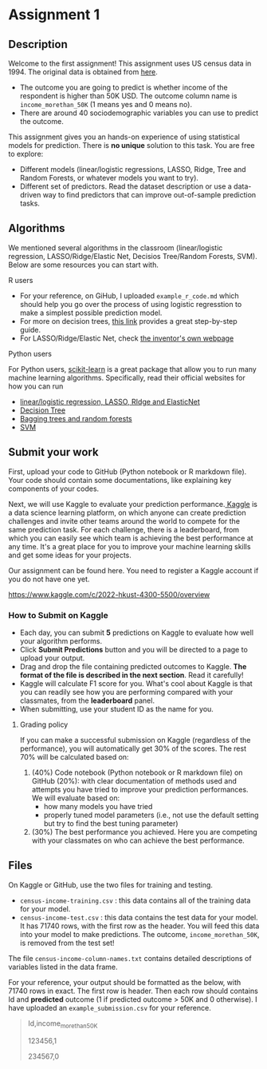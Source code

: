 * Assignment 1
:PROPERTIES:
:CUSTOM_ID: h:f3b78dd9-100d-4b13-b2c0-3a7e616d44f3
:EXPORT_TITLE: SOSC 4300/5500: Assignment 1
:EXPORT_FILE_NAME: 4300_5500_Fall2020_assignment1
:Effort:   3:00
:END:
:LOGBOOK:
CLOCK: [2020-09-23 Wed 21:20]
CLOCK: [2020-09-22 Tue 14:00]--[2020-09-22 Tue 17:00] =>  3:00
:END:

** Description
:PROPERTIES:
:CUSTOM_ID: h:80b16449-aa44-43af-82f7-0f668310618a
:END:

Welcome to the first assignment! This assignment uses US census data in 1994. The original data is obtained from [[https://archive.ics.uci.edu/ml/datasets/Census-Income+%28KDD%29][here]].
- The outcome you are going to predict is whether income of the respondent is higher than 50K USD. The outcome column name is =income_morethan_50K= (1 means yes and 0 means no).
- There are around 40 sociodemographic variables you can use to predict the outcome. 


This assignment gives you an hands-on experience of using statistical models for prediction.
There is *no unique* solution to this task. You are free to explore:

- Different models (linear/logistic regressions, LASSO, Ridge, Tree and Random Forests, or whatever models you want to try).
- Different set of predictors. Read the dataset description or use a data-driven way to find predictors that can improve out-of-sample prediction tasks.

** Algorithms 
:PROPERTIES:
:CUSTOM_ID: h:8D2C26B7-CD9F-4B72-B33E-5FBC1FD0F1B1
:END:
We mentioned several algorithms in the classroom (linear/logistic regression, LASSO/Ridge/Elastic Net, Decisios Tree/Random Forests, SVM). Below are some resources you can start with.

**** R users
:PROPERTIES:
:CUSTOM_ID: h:3F01A0E6-F918-4759-BA52-C1B3363AACD9
:END:

- For your reference, on GiHub, I uploaded =example_r_code.md= which should help you go over the process of using logistic regresstion to make a simplest possible prediction model.
- For more on decision trees, [[https://www.datacamp.com/community/tutorials/decision-trees-R][this link]] provides a great step-by-step guide.
- For LASSO/Ridge/Elastic Net, check [[https://web.stanford.edu/~hastie/glmnet/glmnet_alpha.html][the inventor's own webpage]]

**** Python users
:PROPERTIES:
:CUSTOM_ID: h:63ACC6C3-F29B-462E-A8C2-DC77E07683D7
:END:

For Python users, [[https://scikit-learn.org/stable/install.html][scikit-learn]] is a great package that allow you to run many machine learning algorithms. 
Specifically, read their official websites for how you can run

- [[https://scikit-learn.org/stable/modules/linear_model.html][linear/logistic regression, LASSO, RIdge and ElasticNet]]
- [[https://scikit-learn.org/stable/modules/tree.html][Decision Tree]]
- [[https://scikit-learn.org/stable/modules/ensemble.html][Bagging trees and random forests]]
- [[https://scikit-learn.org/stable/modules/svm.html][SVM]]
  
** Submit your work
:PROPERTIES:
:CUSTOM_ID: h:0822d674-713f-4947-8b9b-ee223f73dd1d
:END:


First, upload your code to GitHub (Python notebook or R markdown file). Your code should contain some documentations, like explaining key components of your codes.



Next, we will use Kaggle to evaluate your prediction performance.[[https://www.kaggle.com/competitions][ Kaggle]] is a data science learning platform, on which anyone can create prediction challenges and invite other teams around the world to compete for the same prediction task. For each challenge, there is a leaderboard, from which you can easily see which team is achieving the best performance at any time. It's a great place for you to improve your machine learning skills and get some ideas for your projects.

Our assignment can be found here. You need to register a Kaggle account if you do not have one yet.

https://www.kaggle.com/c/2022-hkust-4300-5500/overview

*** How to Submit on Kaggle
:PROPERTIES:
:CUSTOM_ID: h:125c6185-1245-4807-9951-cfc33ab09d15
:END:


- Each day, you can submit *5* predictions on Kaggle to evaluate how well your algorithm performs.
- Click *Submit Predictions* button and you will be directed to a page to upload your output.
- Drag and drop the file containing predicted outcomes to Kaggle. *The format of the file is described in the next section*. Read it carefully!
- Kaggle will calculate F1 score for you. What's cool about Kaggle is that you can readily see how you are performing compared with your classmates, from the *leaderboard* panel. 
- When submitting, use your student ID as the name for you.

**** Grading policy
:PROPERTIES:
:CUSTOM_ID: h:c45d1d79-0d5f-4aee-9f4a-a026bfe9bfae
:END:
If you can make a successful submission on Kaggle (regardless of the performance), you will automatically get 30% of the scores. The rest 70% will be calculated based on:

1. (40%) Code notebook (Python notebook or R markdown file) on GitHub (20%):  with clear documentation of methods used and attempts you have tried to improve your prediction performances. We will evaluate based on:
  - how many models you have tried
  - properly tuned model parameters (i.e., not use the default setting but try to find the best tuning parameter)
2. (30%) The best performance you achieved. Here you are competing with your classmates on who can achieve the best performance.

   
** Files 
:PROPERTIES:
:CUSTOM_ID: h:6674d9be-d044-4869-b772-90751fffda98
:END:
On Kaggle or GitHub, use the two files for training and testing.

- =census-income-training.csv= : this data contains all of the training data for your model.
- =census-income-test.csv= : this data contains the test data for your model. It has 71740 rows, with the first row as the header. You will feed this data into your model to make predictions. The outcome, =income_morethan_50K=, is removed from the test set!
 
The file =census-income-column-names.txt= contains detailed descriptions of variables listed in the data frame.

 
For your reference, your output should be formatted as the below, with 71740 rows in exact. The first row is header. Then each row should contains Id and *predicted* outcome (1 if predicted outcome > 50K and 0 otherwise). I have uploaded an =example_submission.csv= for your reference.

#+BEGIN_QUOTE
Id,income_morethan_50K

123456,1

234567,0
#+END_QUOTE


